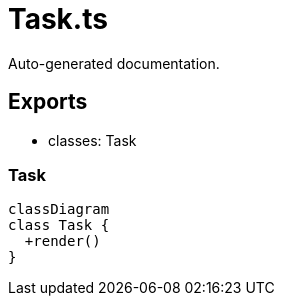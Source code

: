 = Task.ts
:source_path: modules/fl.ui/src/ui/taskbar/task/Task.ts

Auto-generated documentation.

== Exports
- classes: Task

=== Task
[mermaid]
....
classDiagram
class Task {
  +render()
}
....
